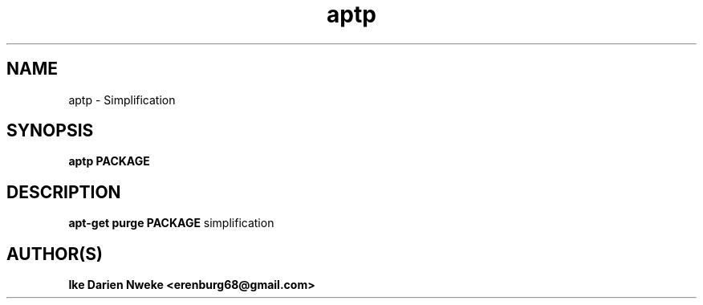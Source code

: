 .TH aptp 1 "Free software is cool" "" "Packages Commands"
.SH NAME
aptp \- Simplification
.SH SYNOPSIS
.B aptp PACKAGE
.SH DESCRIPTION
.B apt-get purge PACKAGE
simplification
.SH AUTHOR(S)
.B Ike Darien Nweke <erenburg68@gmail.com>
